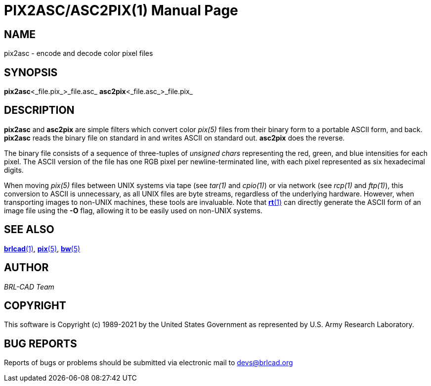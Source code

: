= PIX2ASC/ASC2PIX(1)
BRL-CAD Team
:doctype: manpage
:man manual: BRL-CAD
:man source: BRL-CAD
:page-layout: base

== NAME

pix2asc - encode and decode color pixel files

== SYNOPSIS

*pix2asc*<_file.pix_>_file.asc_
*asc2pix*<_file.asc_>_file.pix_

== DESCRIPTION

[cmd]*pix2asc* and [cmd]*asc2pix* are simple filters which convert color __pix(5)__ files from their binary form to a portable ASCII form, and back. [cmd]*pix2asc* reads the binary file on standard in and writes ASCII on standard out. [cmd]*asc2pix* does the reverse.

The binary file consists of a sequence of three-tuples of __unsigned chars__ representing the red, green, and blue intensities for each pixel. The ASCII version of the file has one RGB pixel per newline-terminated line, with each pixel represented as six hexadecimal digits.

When moving __pix(5)__ files between UNIX systems via tape (see __tar(1)__ and __cpio(1)__) or via network (see __rcp(1)__ and __ftp(1)__), this conversion to ASCII is unnecessary, as all UNIX files are byte streams, regardless of the underlying hardware. However, when transporting images to non-UNIX machines, these tools are invaluable. Note that xref:man:1/rt.adoc[*rt*(1)] can directly generate the ASCII form of an image file using the [opt]*-O* flag, allowing it to be easily used on non-UNIX systems.

== SEE ALSO

xref:man:1/brlcad.adoc[*brlcad*(1)], xref:man:5/pix.adoc[*pix*(5)], xref:man:5/bw.adoc[*bw*(5)]

== AUTHOR

_BRL-CAD Team_

== COPYRIGHT

This software is Copyright (c) 1989-2021 by the United States Government as represented by U.S. Army Research Laboratory.

== BUG REPORTS

Reports of bugs or problems should be submitted via electronic mail to mailto:devs@brlcad.org[]